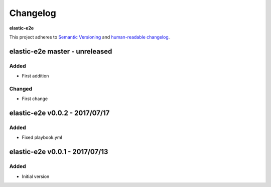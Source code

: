 Changelog
=========

**elastic-e2e**

This project adheres to `Semantic Versioning <http://semver.org/spec/v2.0.0.html>`__
and `human-readable changelog <http://keepachangelog.com/en/0.3.0/>`__.


elastic-e2e master - unreleased
---------------------------------------


Added
~~~~~

- First addition

Changed
~~~~~~~

- First change

elastic-e2e v0.0.2 - 2017/07/17
---------------------------------------

Added
~~~~~

- Fixed playbook.yml


elastic-e2e v0.0.1 - 2017/07/13
---------------------------------------

Added
~~~~~

- Initial version


